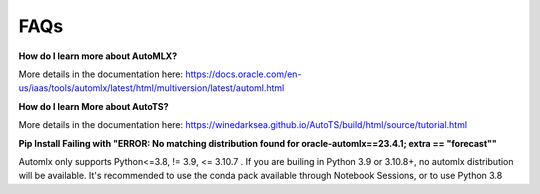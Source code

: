 ====
FAQs
====

**How do I learn more about AutoMLX?**

More details in the documentation here: https://docs.oracle.com/en-us/iaas/tools/automlx/latest/html/multiversion/latest/automl.html

**How do I learn More about AutoTS?**

More details in the documentation here: https://winedarksea.github.io/AutoTS/build/html/source/tutorial.html

**Pip Install Failing with "ERROR: No matching distribution found for oracle-automlx==23.4.1; extra == "forecast""**

Automlx only supports Python<=3.8, != 3.9, <= 3.10.7 . If you are builing in Python 3.9 or 3.10.8+, no automlx distribution will be available. It's recommended to use the conda pack available through Notebook Sessions, or to use Python 3.8

